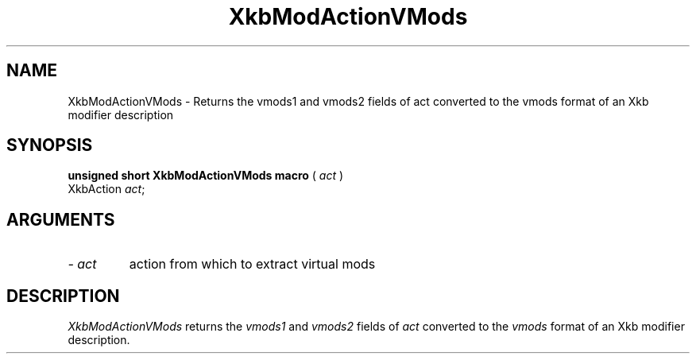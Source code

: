 '\" t
.\" Copyright (c) 1999 - Sun Microsystems, Inc.
.\" All rights reserved.
.\" 
.\" Permission is hereby granted, free of charge, to any person obtaining a
.\" copy of this software and associated documentation files (the
.\" "Software"), to deal in the Software without restriction, including
.\" without limitation the rights to use, copy, modify, merge, publish,
.\" distribute, and/or sell copies of the Software, and to permit persons
.\" to whom the Software is furnished to do so, provided that the above
.\" copyright notice(s) and this permission notice appear in all copies of
.\" the Software and that both the above copyright notice(s) and this
.\" permission notice appear in supporting documentation.
.\" 
.\" THE SOFTWARE IS PROVIDED "AS IS", WITHOUT WARRANTY OF ANY KIND, EXPRESS
.\" OR IMPLIED, INCLUDING BUT NOT LIMITED TO THE WARRANTIES OF
.\" MERCHANTABILITY, FITNESS FOR A PARTICULAR PURPOSE AND NONINFRINGEMENT
.\" OF THIRD PARTY RIGHTS. IN NO EVENT SHALL THE COPYRIGHT HOLDER OR
.\" HOLDERS INCLUDED IN THIS NOTICE BE LIABLE FOR ANY CLAIM, OR ANY SPECIAL
.\" INDIRECT OR CONSEQUENTIAL DAMAGES, OR ANY DAMAGES WHATSOEVER RESULTING
.\" FROM LOSS OF USE, DATA OR PROFITS, WHETHER IN AN ACTION OF CONTRACT,
.\" NEGLIGENCE OR OTHER TORTIOUS ACTION, ARISING OUT OF OR IN CONNECTION
.\" WITH THE USE OR PERFORMANCE OF THIS SOFTWARE.
.\" 
.\" Except as contained in this notice, the name of a copyright holder
.\" shall not be used in advertising or otherwise to promote the sale, use
.\" or other dealings in this Software without prior written authorization
.\" of the copyright holder.
.\"
.TH XkbModActionVMods 3 "libX11 1.1.5" "X Version 11" "XKB FUNCTIONS"
.SH NAME
XkbModActionVMods \- Returns the vmods1 and vmods2 fields of act converted to the vmods format of an 
Xkb modifier description
.SH SYNOPSIS
.B unsigned short XkbModActionVMods macro
(
.I act
)
.br
      XkbAction \fIact\fP\^;
.if n .ti +5n
.if t .ti +.5i
.SH ARGUMENTS
.TP
.I \- act
action from which to extract virtual mods
.SH DESCRIPTION
.LP
.I XkbModActionVMods 
returns the 
.I vmods1 
and 
.I vmods2 
fields of 
.I act 
converted to the 
.I vmods 
format of an Xkb modifier description.
